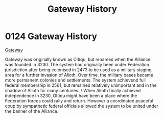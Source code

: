 :PROPERTIES:
:ID:       d4502696-2432-4f84-abb1-f3d124249805
:END:
#+title: Gateway History
#+filetags: :beacon:
* 0124  Gateway History
[[id:d4502696-2432-4f84-abb1-f3d124249805][Gateway]]

Gateway was originally known as Oltiqu, but renamed when the Alliance was founded in 3230. The system had originally been under Federation jurisdiction after being colonised in 2473 to be used as a military staging area for a further invasion of Alioth. Over time, the military bases became more permanent colonies and settlements. The system achievend full federal membership in 2561, but remained relatively unimportant and in the shadow of Alioth for many centuries. / When Alioth finally achieved independence in 3230, Oltiqu might have been a place where the Federation forces could rally and return. However a coordinated peaceful coup by sympathetic federal officials allowed the system to be united under the banner of the Alliance.                                                                                                                                                                                                                                                                                                                                                                                                                                                                                                                                                                                                                                                                                                                                                                                                                                                                                                                                                                                                                                                                                                                                                                                                                                                                                                                                                                                                                                                                                                                                                                                                                                                                                                                                                                                                                                                                                                                                                                                                                                                                                                                                                                                                                                                                              

[[file:img/beacons/0124.png]]
